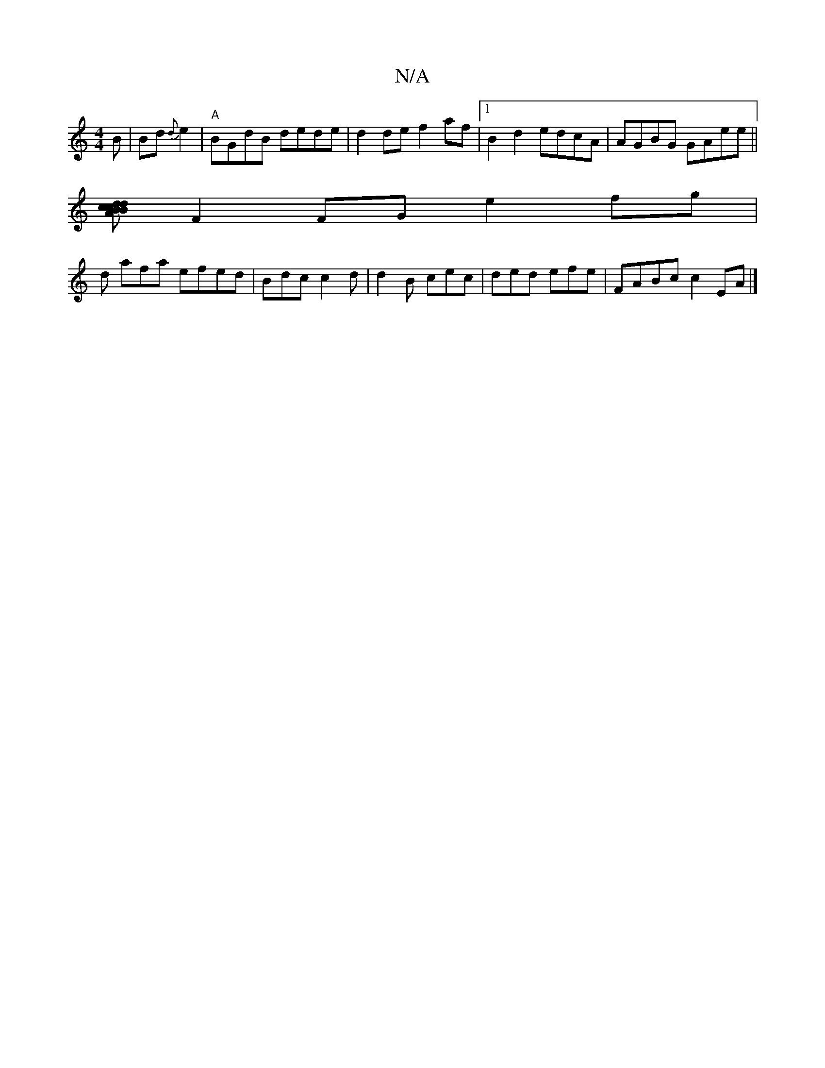 X:1
T:N/A
M:4/4
R:N/A
K:Cmajor
B | Bd {d} e2|"A"BGdB dede|d2 de f2 af|1 B2 d2 edcA|AGBG GAee||
[ABcd dBcd| c2ed d2 B2|AFEG A2 ga|(3eff eccd | BAGA BeAc | FG~E2 AGDB|
F2FG e2 fg|
d afa efed|Bdc c2d | d2B cec| ded efe | FABc c2 EA|][